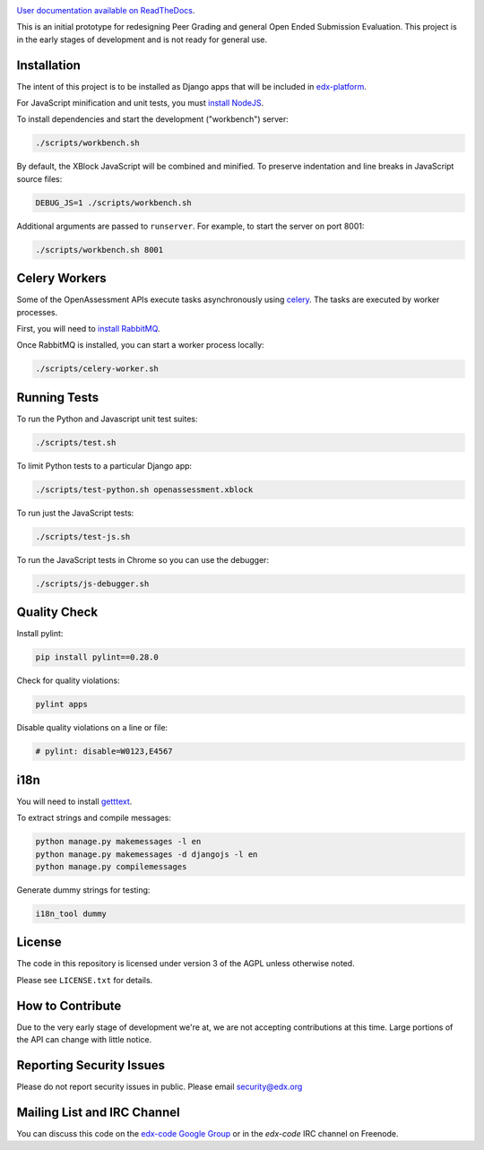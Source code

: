 .. image:: https://travis-ci.org/edx/edx-ora2.png?branch=master
    :alt: Travis build status


.. image:: https://coveralls.io/repos/edx/edx-ora2/badge.png?branch=master
    :target: https://coveralls.io/r/edx/edx-ora2?branch=master
    :alt: Coverage badge


`User documentation available on ReadTheDocs`__.

__ http://edx.readthedocs.org/projects/edx-open-response-assessments


This is an initial prototype for redesigning Peer Grading and general Open Ended
Submission Evaluation. This project is in the early stages of development and is
not ready for general use.


Installation
============

The intent of this project is to be installed as Django apps that will be
included in `edx-platform <https://github.com/edx/edx-platform>`_.

For JavaScript minification and unit tests, you must `install NodeJS <http://nodejs.org/>`_.

To install dependencies and start the development ("workbench") server:

.. code:: bash

    ./scripts/workbench.sh

By default, the XBlock JavaScript will be combined and minified.  To
preserve indentation and line breaks in JavaScript source files:

.. code:: bash

    DEBUG_JS=1 ./scripts/workbench.sh

Additional arguments are passed to ``runserver``.  For example,
to start the server on port 8001:

.. code:: bash

    ./scripts/workbench.sh 8001


Celery Workers
==============

Some of the OpenAssessment APIs execute tasks asynchronously using `celery <http://docs.celeryproject.org>`_.
The tasks are executed by worker processes.

First, you will need to `install RabbitMQ <http://http://www.rabbitmq.com/download.html>`_.

Once RabbitMQ is installed, you can start a worker process locally:

.. code:: bash

    ./scripts/celery-worker.sh



Running Tests
=============

To run the Python and Javascript unit test suites:

.. code:: bash

    ./scripts/test.sh

To limit Python tests to a particular Django app:

.. code:: bash

    ./scripts/test-python.sh openassessment.xblock

To run just the JavaScript tests:

.. code:: bash

    ./scripts/test-js.sh

To run the JavaScript tests in Chrome so you can use the debugger:

.. code:: bash

    ./scripts/js-debugger.sh


Quality Check
=============

Install pylint:

.. code:: bash

    pip install pylint==0.28.0

Check for quality violations:

.. code:: bash

    pylint apps

Disable quality violations on a line or file:

.. code:: python

    # pylint: disable=W0123,E4567


i18n
====

You will need to install `getttext <http://www.gnu.org/software/gettext/>`_.

To extract strings and compile messages:

.. code:: bash

    python manage.py makemessages -l en
    python manage.py makemessages -d djangojs -l en
    python manage.py compilemessages

Generate dummy strings for testing:

.. code:: bash

    i18n_tool dummy


License
=======

The code in this repository is licensed under version 3 of the AGPL unless
otherwise noted.

Please see ``LICENSE.txt`` for details.

How to Contribute
=================

Due to the very early stage of development we're at, we are not accepting
contributions at this time. Large portions of the API can change with little
notice.

Reporting Security Issues
=========================

Please do not report security issues in public. Please email security@edx.org

Mailing List and IRC Channel
============================

You can discuss this code on the
`edx-code Google Group <https://groups.google.com/forum/#!forum/edx-code>`_ or
in the `edx-code` IRC channel on Freenode.
